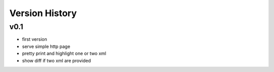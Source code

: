 Version History
---------------

v0.1
""""

* first version
* serve simple http page
* pretty print and highlight one or two xml
* show diff if two xml are provided